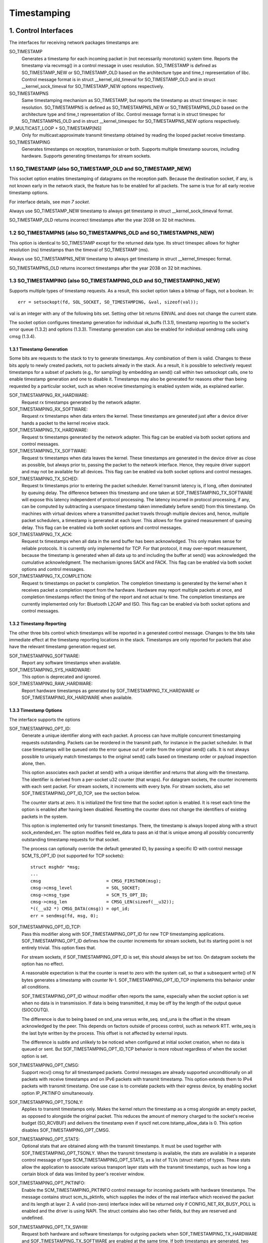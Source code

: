 .. SPDX-License-Identifier: GPL-2.0

============
Timestamping
============


1. Control Interfaces
=====================

The interfaces for receiving network packages timestamps are:

SO_TIMESTAMP
  Generates a timestamp for each incoming packet in (not necessarily
  monotonic) system time. Reports the timestamp via recvmsg() in a
  control message in usec resolution.
  SO_TIMESTAMP is defined as SO_TIMESTAMP_NEW or SO_TIMESTAMP_OLD
  based on the architecture type and time_t representation of libc.
  Control message format is in struct __kernel_old_timeval for
  SO_TIMESTAMP_OLD and in struct __kernel_sock_timeval for
  SO_TIMESTAMP_NEW options respectively.

SO_TIMESTAMPNS
  Same timestamping mechanism as SO_TIMESTAMP, but reports the
  timestamp as struct timespec in nsec resolution.
  SO_TIMESTAMPNS is defined as SO_TIMESTAMPNS_NEW or SO_TIMESTAMPNS_OLD
  based on the architecture type and time_t representation of libc.
  Control message format is in struct timespec for SO_TIMESTAMPNS_OLD
  and in struct __kernel_timespec for SO_TIMESTAMPNS_NEW options
  respectively.

IP_MULTICAST_LOOP + SO_TIMESTAMP[NS]
  Only for multicast:approximate transmit timestamp obtained by
  reading the looped packet receive timestamp.

SO_TIMESTAMPING
  Generates timestamps on reception, transmission or both. Supports
  multiple timestamp sources, including hardware. Supports generating
  timestamps for stream sockets.


1.1 SO_TIMESTAMP (also SO_TIMESTAMP_OLD and SO_TIMESTAMP_NEW)
-------------------------------------------------------------

This socket option enables timestamping of datagrams on the reception
path. Because the destination socket, if any, is not known early in
the network stack, the feature has to be enabled for all packets. The
same is true for all early receive timestamp options.

For interface details, see `man 7 socket`.

Always use SO_TIMESTAMP_NEW timestamp to always get timestamp in
struct __kernel_sock_timeval format.

SO_TIMESTAMP_OLD returns incorrect timestamps after the year 2038
on 32 bit machines.

1.2 SO_TIMESTAMPNS (also SO_TIMESTAMPNS_OLD and SO_TIMESTAMPNS_NEW)
-------------------------------------------------------------------

This option is identical to SO_TIMESTAMP except for the returned data type.
Its struct timespec allows for higher resolution (ns) timestamps than the
timeval of SO_TIMESTAMP (ms).

Always use SO_TIMESTAMPNS_NEW timestamp to always get timestamp in
struct __kernel_timespec format.

SO_TIMESTAMPNS_OLD returns incorrect timestamps after the year 2038
on 32 bit machines.

1.3 SO_TIMESTAMPING (also SO_TIMESTAMPING_OLD and SO_TIMESTAMPING_NEW)
----------------------------------------------------------------------

Supports multiple types of timestamp requests. As a result, this
socket option takes a bitmap of flags, not a boolean. In::

  err = setsockopt(fd, SOL_SOCKET, SO_TIMESTAMPING, &val, sizeof(val));

val is an integer with any of the following bits set. Setting other
bit returns EINVAL and does not change the current state.

The socket option configures timestamp generation for individual
sk_buffs (1.3.1), timestamp reporting to the socket's error
queue (1.3.2) and options (1.3.3). Timestamp generation can also
be enabled for individual sendmsg calls using cmsg (1.3.4).


1.3.1 Timestamp Generation
^^^^^^^^^^^^^^^^^^^^^^^^^^

Some bits are requests to the stack to try to generate timestamps. Any
combination of them is valid. Changes to these bits apply to newly
created packets, not to packets already in the stack. As a result, it
is possible to selectively request timestamps for a subset of packets
(e.g., for sampling) by embedding an send() call within two setsockopt
calls, one to enable timestamp generation and one to disable it.
Timestamps may also be generated for reasons other than being
requested by a particular socket, such as when receive timestamping is
enabled system wide, as explained earlier.

SOF_TIMESTAMPING_RX_HARDWARE:
  Request rx timestamps generated by the network adapter.

SOF_TIMESTAMPING_RX_SOFTWARE:
  Request rx timestamps when data enters the kernel. These timestamps
  are generated just after a device driver hands a packet to the
  kernel receive stack.

SOF_TIMESTAMPING_TX_HARDWARE:
  Request tx timestamps generated by the network adapter. This flag
  can be enabled via both socket options and control messages.

SOF_TIMESTAMPING_TX_SOFTWARE:
  Request tx timestamps when data leaves the kernel. These timestamps
  are generated in the device driver as close as possible, but always
  prior to, passing the packet to the network interface. Hence, they
  require driver support and may not be available for all devices.
  This flag can be enabled via both socket options and control messages.

SOF_TIMESTAMPING_TX_SCHED:
  Request tx timestamps prior to entering the packet scheduler. Kernel
  transmit latency is, if long, often dominated by queuing delay. The
  difference between this timestamp and one taken at
  SOF_TIMESTAMPING_TX_SOFTWARE will expose this latency independent
  of protocol processing. The latency incurred in protocol
  processing, if any, can be computed by subtracting a userspace
  timestamp taken immediately before send() from this timestamp. On
  machines with virtual devices where a transmitted packet travels
  through multiple devices and, hence, multiple packet schedulers,
  a timestamp is generated at each layer. This allows for fine
  grained measurement of queuing delay. This flag can be enabled
  via both socket options and control messages.

SOF_TIMESTAMPING_TX_ACK:
  Request tx timestamps when all data in the send buffer has been
  acknowledged. This only makes sense for reliable protocols. It is
  currently only implemented for TCP. For that protocol, it may
  over-report measurement, because the timestamp is generated when all
  data up to and including the buffer at send() was acknowledged: the
  cumulative acknowledgment. The mechanism ignores SACK and FACK.
  This flag can be enabled via both socket options and control messages.

SOF_TIMESTAMPING_TX_COMPLETION:
  Request tx timestamps on packet tx completion.  The completion
  timestamp is generated by the kernel when it receives packet a
  completion report from the hardware. Hardware may report multiple
  packets at once, and completion timestamps reflect the timing of the
  report and not actual tx time. The completion timestamps are
  currently implemented only for: Bluetooth L2CAP and ISO.  This
  flag can be enabled via both socket options and control messages.


1.3.2 Timestamp Reporting
^^^^^^^^^^^^^^^^^^^^^^^^^

The other three bits control which timestamps will be reported in a
generated control message. Changes to the bits take immediate
effect at the timestamp reporting locations in the stack. Timestamps
are only reported for packets that also have the relevant timestamp
generation request set.

SOF_TIMESTAMPING_SOFTWARE:
  Report any software timestamps when available.

SOF_TIMESTAMPING_SYS_HARDWARE:
  This option is deprecated and ignored.

SOF_TIMESTAMPING_RAW_HARDWARE:
  Report hardware timestamps as generated by
  SOF_TIMESTAMPING_TX_HARDWARE or SOF_TIMESTAMPING_RX_HARDWARE
  when available.


1.3.3 Timestamp Options
^^^^^^^^^^^^^^^^^^^^^^^

The interface supports the options

SOF_TIMESTAMPING_OPT_ID:
  Generate a unique identifier along with each packet. A process can
  have multiple concurrent timestamping requests outstanding. Packets
  can be reordered in the transmit path, for instance in the packet
  scheduler. In that case timestamps will be queued onto the error
  queue out of order from the original send() calls. It is not always
  possible to uniquely match timestamps to the original send() calls
  based on timestamp order or payload inspection alone, then.

  This option associates each packet at send() with a unique
  identifier and returns that along with the timestamp. The identifier
  is derived from a per-socket u32 counter (that wraps). For datagram
  sockets, the counter increments with each sent packet. For stream
  sockets, it increments with every byte. For stream sockets, also set
  SOF_TIMESTAMPING_OPT_ID_TCP, see the section below.

  The counter starts at zero. It is initialized the first time that
  the socket option is enabled. It is reset each time the option is
  enabled after having been disabled. Resetting the counter does not
  change the identifiers of existing packets in the system.

  This option is implemented only for transmit timestamps. There, the
  timestamp is always looped along with a struct sock_extended_err.
  The option modifies field ee_data to pass an id that is unique
  among all possibly concurrently outstanding timestamp requests for
  that socket.

  The process can optionally override the default generated ID, by
  passing a specific ID with control message SCM_TS_OPT_ID (not
  supported for TCP sockets)::

    struct msghdr *msg;
    ...
    cmsg			 = CMSG_FIRSTHDR(msg);
    cmsg->cmsg_level		 = SOL_SOCKET;
    cmsg->cmsg_type		 = SCM_TS_OPT_ID;
    cmsg->cmsg_len		 = CMSG_LEN(sizeof(__u32));
    *((__u32 *) CMSG_DATA(cmsg)) = opt_id;
    err = sendmsg(fd, msg, 0);


SOF_TIMESTAMPING_OPT_ID_TCP:
  Pass this modifier along with SOF_TIMESTAMPING_OPT_ID for new TCP
  timestamping applications. SOF_TIMESTAMPING_OPT_ID defines how the
  counter increments for stream sockets, but its starting point is
  not entirely trivial. This option fixes that.

  For stream sockets, if SOF_TIMESTAMPING_OPT_ID is set, this should
  always be set too. On datagram sockets the option has no effect.

  A reasonable expectation is that the counter is reset to zero with
  the system call, so that a subsequent write() of N bytes generates
  a timestamp with counter N-1. SOF_TIMESTAMPING_OPT_ID_TCP
  implements this behavior under all conditions.

  SOF_TIMESTAMPING_OPT_ID without modifier often reports the same,
  especially when the socket option is set when no data is in
  transmission. If data is being transmitted, it may be off by the
  length of the output queue (SIOCOUTQ).

  The difference is due to being based on snd_una versus write_seq.
  snd_una is the offset in the stream acknowledged by the peer. This
  depends on factors outside of process control, such as network RTT.
  write_seq is the last byte written by the process. This offset is
  not affected by external inputs.

  The difference is subtle and unlikely to be noticed when configured
  at initial socket creation, when no data is queued or sent. But
  SOF_TIMESTAMPING_OPT_ID_TCP behavior is more robust regardless of
  when the socket option is set.

SOF_TIMESTAMPING_OPT_CMSG:
  Support recv() cmsg for all timestamped packets. Control messages
  are already supported unconditionally on all packets with receive
  timestamps and on IPv6 packets with transmit timestamp. This option
  extends them to IPv4 packets with transmit timestamp. One use case
  is to correlate packets with their egress device, by enabling socket
  option IP_PKTINFO simultaneously.


SOF_TIMESTAMPING_OPT_TSONLY:
  Applies to transmit timestamps only. Makes the kernel return the
  timestamp as a cmsg alongside an empty packet, as opposed to
  alongside the original packet. This reduces the amount of memory
  charged to the socket's receive budget (SO_RCVBUF) and delivers
  the timestamp even if sysctl net.core.tstamp_allow_data is 0.
  This option disables SOF_TIMESTAMPING_OPT_CMSG.

SOF_TIMESTAMPING_OPT_STATS:
  Optional stats that are obtained along with the transmit timestamps.
  It must be used together with SOF_TIMESTAMPING_OPT_TSONLY. When the
  transmit timestamp is available, the stats are available in a
  separate control message of type SCM_TIMESTAMPING_OPT_STATS, as a
  list of TLVs (struct nlattr) of types. These stats allow the
  application to associate various transport layer stats with
  the transmit timestamps, such as how long a certain block of
  data was limited by peer's receiver window.

SOF_TIMESTAMPING_OPT_PKTINFO:
  Enable the SCM_TIMESTAMPING_PKTINFO control message for incoming
  packets with hardware timestamps. The message contains struct
  scm_ts_pktinfo, which supplies the index of the real interface which
  received the packet and its length at layer 2. A valid (non-zero)
  interface index will be returned only if CONFIG_NET_RX_BUSY_POLL is
  enabled and the driver is using NAPI. The struct contains also two
  other fields, but they are reserved and undefined.

SOF_TIMESTAMPING_OPT_TX_SWHW:
  Request both hardware and software timestamps for outgoing packets
  when SOF_TIMESTAMPING_TX_HARDWARE and SOF_TIMESTAMPING_TX_SOFTWARE
  are enabled at the same time. If both timestamps are generated,
  two separate messages will be looped to the socket's error queue,
  each containing just one timestamp.

SOF_TIMESTAMPING_OPT_RX_FILTER:
  Filter out spurious receive timestamps: report a receive timestamp
  only if the matching timestamp generation flag is enabled.

  Receive timestamps are generated early in the ingress path, before a
  packet's destination socket is known. If any socket enables receive
  timestamps, packets for all socket will receive timestamped packets.
  Including those that request timestamp reporting with
  SOF_TIMESTAMPING_SOFTWARE and/or SOF_TIMESTAMPING_RAW_HARDWARE, but
  do not request receive timestamp generation. This can happen when
  requesting transmit timestamps only.

  Receiving spurious timestamps is generally benign. A process can
  ignore the unexpected non-zero value. But it makes behavior subtly
  dependent on other sockets. This flag isolates the socket for more
  deterministic behavior.

New applications are encouraged to pass SOF_TIMESTAMPING_OPT_ID to
disambiguate timestamps and SOF_TIMESTAMPING_OPT_TSONLY to operate
regardless of the setting of sysctl net.core.tstamp_allow_data.

An exception is when a process needs additional cmsg data, for
instance SOL_IP/IP_PKTINFO to detect the egress network interface.
Then pass option SOF_TIMESTAMPING_OPT_CMSG. This option depends on
having access to the contents of the original packet, so cannot be
combined with SOF_TIMESTAMPING_OPT_TSONLY.


1.3.4. Enabling timestamps via control messages
^^^^^^^^^^^^^^^^^^^^^^^^^^^^^^^^^^^^^^^^^^^^^^^

In addition to socket options, timestamp generation can be requested
per write via cmsg, only for SOF_TIMESTAMPING_TX_* (see Section 1.3.1).
Using this feature, applications can sample timestamps per sendmsg()
without paying the overhead of enabling and disabling timestamps via
setsockopt::

  struct msghdr *msg;
  ...
  cmsg			       = CMSG_FIRSTHDR(msg);
  cmsg->cmsg_level	       = SOL_SOCKET;
  cmsg->cmsg_type	       = SO_TIMESTAMPING;
  cmsg->cmsg_len	       = CMSG_LEN(sizeof(__u32));
  *((__u32 *) CMSG_DATA(cmsg)) = SOF_TIMESTAMPING_TX_SCHED |
				 SOF_TIMESTAMPING_TX_SOFTWARE |
				 SOF_TIMESTAMPING_TX_ACK;
  err = sendmsg(fd, msg, 0);

The SOF_TIMESTAMPING_TX_* flags set via cmsg will override
the SOF_TIMESTAMPING_TX_* flags set via setsockopt.

Moreover, applications must still enable timestamp reporting via
setsockopt to receive timestamps::

  __u32 val = SOF_TIMESTAMPING_SOFTWARE |
	      SOF_TIMESTAMPING_OPT_ID /* or any other flag */;
  err = setsockopt(fd, SOL_SOCKET, SO_TIMESTAMPING, &val, sizeof(val));


1.4 Bytestream Timestamps
-------------------------

The SO_TIMESTAMPING interface supports timestamping of bytes in a
bytestream. Each request is interpreted as a request for when the
entire contents of the buffer has passed a timestamping point. That
is, for streams option SOF_TIMESTAMPING_TX_SOFTWARE will record
when all bytes have reached the device driver, regardless of how
many packets the data has been converted into.

In general, bytestreams have no natural delimiters and therefore
correlating a timestamp with data is non-trivial. A range of bytes
may be split across segments, any segments may be merged (possibly
coalescing sections of previously segmented buffers associated with
independent send() calls). Segments can be reordered and the same
byte range can coexist in multiple segments for protocols that
implement retransmissions.

It is essential that all timestamps implement the same semantics,
regardless of these possible transformations, as otherwise they are
incomparable. Handling "rare" corner cases differently from the
simple case (a 1:1 mapping from buffer to skb) is insufficient
because performance debugging often needs to focus on such outliers.

In practice, timestamps can be correlated with segments of a
bytestream consistently, if both semantics of the timestamp and the
timing of measurement are chosen correctly. This challenge is no
different from deciding on a strategy for IP fragmentation. There, the
definition is that only the first fragment is timestamped. For
bytestreams, we chose that a timestamp is generated only when all
bytes have passed a point. SOF_TIMESTAMPING_TX_ACK as defined is easy to
implement and reason about. An implementation that has to take into
account SACK would be more complex due to possible transmission holes
and out of order arrival.

On the host, TCP can also break the simple 1:1 mapping from buffer to
skbuff as a result of Nagle, cork, autocork, segmentation and GSO. The
implementation ensures correctness in all cases by tracking the
individual last byte passed to send(), even if it is no longer the
last byte after an skbuff extend or merge operation. It stores the
relevant sequence number in skb_shinfo(skb)->tskey. Because an skbuff
has only one such field, only one timestamp can be generated.

In rare cases, a timestamp request can be missed if two requests are
collapsed onto the same skb. A process can detect this situation by
enabling SOF_TIMESTAMPING_OPT_ID and comparing the byte offset at
send time with the value returned for each timestamp. It can prevent
the situation by always flushing the TCP stack in between requests,
for instance by enabling TCP_NODELAY and disabling TCP_CORK and
autocork. After linux-4.7, a better way to prevent coalescing is
to use MSG_EOR flag at sendmsg() time.

These precautions ensure that the timestamp is generated only when all
bytes have passed a timestamp point, assuming that the network stack
itself does not reorder the segments. The stack indeed tries to avoid
reordering. The one exception is under administrator control: it is
possible to construct a packet scheduler configuration that delays
segments from the same stream differently. Such a setup would be
unusual.


2 Data Interfaces
==================

Timestamps are read using the ancillary data feature of recvmsg().
See `man 3 cmsg` for details of this interface. The socket manual
page (`man 7 socket`) describes how timestamps generated with
SO_TIMESTAMP and SO_TIMESTAMPNS records can be retrieved.


2.1 SCM_TIMESTAMPING records
----------------------------

These timestamps are returned in a control message with cmsg_level
SOL_SOCKET, cmsg_type SCM_TIMESTAMPING, and payload of type

For SO_TIMESTAMPING_OLD::

	struct scm_timestamping {
		struct timespec ts[3];
	};

For SO_TIMESTAMPING_NEW::

	struct scm_timestamping64 {
		struct __kernel_timespec ts[3];

Always use SO_TIMESTAMPING_NEW timestamp to always get timestamp in
struct scm_timestamping64 format.

SO_TIMESTAMPING_OLD returns incorrect timestamps after the year 2038
on 32 bit machines.

The structure can return up to three timestamps. This is a legacy
feature. At least one field is non-zero at any time. Most timestamps
are passed in ts[0]. Hardware timestamps are passed in ts[2].

ts[1] used to hold hardware timestamps converted to system time.
Instead, expose the hardware clock device on the NIC directly as
a HW PTP clock source, to allow time conversion in userspace and
optionally synchronize system time with a userspace PTP stack such
as linuxptp. For the PTP clock API, see Documentation/driver-api/ptp.rst.

Note that if the SO_TIMESTAMP or SO_TIMESTAMPNS option is enabled
together with SO_TIMESTAMPING using SOF_TIMESTAMPING_SOFTWARE, a false
software timestamp will be generated in the recvmsg() call and passed
in ts[0] when a real software timestamp is missing. This happens also
on hardware transmit timestamps.

2.1.1 Transmit timestamps with MSG_ERRQUEUE
^^^^^^^^^^^^^^^^^^^^^^^^^^^^^^^^^^^^^^^^^^^

For transmit timestamps the outgoing packet is looped back to the
socket's error queue with the send timestamp(s) attached. A process
receives the timestamps by calling recvmsg() with flag MSG_ERRQUEUE
set and with a msg_control buffer sufficiently large to receive the
relevant metadata structures. The recvmsg call returns the original
outgoing data packet with two ancillary messages attached.

A message of cm_level SOL_IP(V6) and cm_type IP(V6)_RECVERR
embeds a struct sock_extended_err. This defines the error type. For
timestamps, the ee_errno field is ENOMSG. The other ancillary message
will have cm_level SOL_SOCKET and cm_type SCM_TIMESTAMPING. This
embeds the struct scm_timestamping.


2.1.1.2 Timestamp types
~~~~~~~~~~~~~~~~~~~~~~~

The semantics of the three struct timespec are defined by field
ee_info in the extended error structure. It contains a value of
type SCM_TSTAMP_* to define the actual timestamp passed in
scm_timestamping.

The SCM_TSTAMP_* types are 1:1 matches to the SOF_TIMESTAMPING_*
control fields discussed previously, with one exception. For legacy
reasons, SCM_TSTAMP_SND is equal to zero and can be set for both
SOF_TIMESTAMPING_TX_HARDWARE and SOF_TIMESTAMPING_TX_SOFTWARE. It
is the first if ts[2] is non-zero, the second otherwise, in which
case the timestamp is stored in ts[0].


2.1.1.3 Fragmentation
~~~~~~~~~~~~~~~~~~~~~

Fragmentation of outgoing datagrams is rare, but is possible, e.g., by
explicitly disabling PMTU discovery. If an outgoing packet is fragmented,
then only the first fragment is timestamped and returned to the sending
socket.


2.1.1.4 Packet Payload
~~~~~~~~~~~~~~~~~~~~~~

The calling application is often not interested in receiving the whole
packet payload that it passed to the stack originally: the socket
error queue mechanism is just a method to piggyback the timestamp on.
In this case, the application can choose to read datagrams with a
smaller buffer, possibly even of length 0. The payload is truncated
accordingly. Until the process calls recvmsg() on the error queue,
however, the full packet is queued, taking up budget from SO_RCVBUF.


2.1.1.5 Blocking Read
~~~~~~~~~~~~~~~~~~~~~

Reading from the error queue is always a non-blocking operation. To
block waiting on a timestamp, use poll or select. poll() will return
POLLERR in pollfd.revents if any data is ready on the error queue.
There is no need to pass this flag in pollfd.events. This flag is
ignored on request. See also `man 2 poll`.


2.1.2 Receive timestamps
^^^^^^^^^^^^^^^^^^^^^^^^

On reception, there is no reason to read from the socket error queue.
The SCM_TIMESTAMPING ancillary data is sent along with the packet data
on a normal recvmsg(). Since this is not a socket error, it is not
accompanied by a message SOL_IP(V6)/IP(V6)_RECVERROR. In this case,
the meaning of the three fields in struct scm_timestamping is
implicitly defined. ts[0] holds a software timestamp if set, ts[1]
is again deprecated and ts[2] holds a hardware timestamp if set.


3. Hardware Timestamping configuration: ETHTOOL_MSG_TSCONFIG_SET/GET
====================================================================

Hardware time stamping must also be initialized for each device driver
that is expected to do hardware time stamping. The parameter is defined in
include/uapi/linux/net_tstamp.h as::

	struct hwtstamp_config {
		int flags;	/* no flags defined right now, must be zero */
		int tx_type;	/* HWTSTAMP_TX_* */
		int rx_filter;	/* HWTSTAMP_FILTER_* */
	};

Desired behavior is passed into the kernel and to a specific device by
calling the tsconfig netlink socket ``ETHTOOL_MSG_TSCONFIG_SET``.
The ``ETHTOOL_A_TSCONFIG_TX_TYPES``, ``ETHTOOL_A_TSCONFIG_RX_FILTERS`` and
``ETHTOOL_A_TSCONFIG_HWTSTAMP_FLAGS`` netlink attributes are then used to set
the struct hwtstamp_config accordingly.

The ``ETHTOOL_A_TSCONFIG_HWTSTAMP_PROVIDER`` netlink nested attribute is used
to select the source of the hardware time stamping. It is composed of an index
for the device source and a qualifier for the type of time stamping.

Drivers are free to use a more permissive configuration than the requested
configuration. It is expected that drivers should only implement directly the
most generic mode that can be supported. For example if the hardware can
support HWTSTAMP_FILTER_PTP_V2_EVENT, then it should generally always upscale
HWTSTAMP_FILTER_PTP_V2_L2_SYNC, and so forth, as HWTSTAMP_FILTER_PTP_V2_EVENT
is more generic (and more useful to applications).

A driver which supports hardware time stamping shall update the struct
with the actual, possibly more permissive configuration. If the
requested packets cannot be time stamped, then nothing should be
changed and ERANGE shall be returned (in contrast to EINVAL, which
indicates that SIOCSHWTSTAMP is not supported at all).

Only a processes with admin rights may change the configuration. User
space is responsible to ensure that multiple processes don't interfere
with each other and that the settings are reset.

Any process can read the actual configuration by requesting tsconfig netlink
socket ``ETHTOOL_MSG_TSCONFIG_GET``.

The legacy configuration is the use of the ioctl(SIOCSHWTSTAMP) with a pointer
to a struct ifreq whose ifr_data points to a struct hwtstamp_config.
The tx_type and rx_filter are hints to the driver what it is expected to do.
If the requested fine-grained filtering for incoming packets is not
supported, the driver may time stamp more than just the requested types
of packets. ioctl(SIOCGHWTSTAMP) is used in the same way as the
ioctl(SIOCSHWTSTAMP). However, this has not been implemented in all drivers.

::

    /* possible values for hwtstamp_config->tx_type */
    enum {
	    /*
	    * no outgoing packet will need hardware time stamping;
	    * should a packet arrive which asks for it, no hardware
	    * time stamping will be done
	    */
	    HWTSTAMP_TX_OFF,

	    /*
	    * enables hardware time stamping for outgoing packets;
	    * the sender of the packet decides which are to be
	    * time stamped by setting SOF_TIMESTAMPING_TX_SOFTWARE
	    * before sending the packet
	    */
	    HWTSTAMP_TX_ON,
    };

    /* possible values for hwtstamp_config->rx_filter */
    enum {
	    /* time stamp no incoming packet at all */
	    HWTSTAMP_FILTER_NONE,

	    /* time stamp any incoming packet */
	    HWTSTAMP_FILTER_ALL,

	    /* return value: time stamp all packets requested plus some others */
	    HWTSTAMP_FILTER_SOME,

	    /* PTP v1, UDP, any kind of event packet */
	    HWTSTAMP_FILTER_PTP_V1_L4_EVENT,

	    /* for the complete list of values, please check
	    * the include file include/uapi/linux/net_tstamp.h
	    */
    };

3.1 Hardware Timestamping Implementation: Device Drivers
--------------------------------------------------------

A driver which supports hardware time stamping must support the
ndo_hwtstamp_set NDO or the legacy SIOCSHWTSTAMP ioctl and update the
supplied struct hwtstamp_config with the actual values as described in
the section on SIOCSHWTSTAMP. It should also support ndo_hwtstamp_get or
the legacy SIOCGHWTSTAMP.

Time stamps for received packets must be stored in the skb. To get a pointer
to the shared time stamp structure of the skb call skb_hwtstamps(). Then
set the time stamps in the structure::

    struct skb_shared_hwtstamps {
	    /* hardware time stamp transformed into duration
	    * since arbitrary point in time
	    */
	    ktime_t	hwtstamp;
    };

Time stamps for outgoing packets are to be generated as follows:

- In hard_start_xmit(), check if (skb_shinfo(skb)->tx_flags & SKBTX_HW_TSTAMP)
  is set no-zero. If yes, then the driver is expected to do hardware time
  stamping.
- If this is possible for the skb and requested, then declare
  that the driver is doing the time stamping by setting the flag
  SKBTX_IN_PROGRESS in skb_shinfo(skb)->tx_flags , e.g. with::

      skb_shinfo(skb)->tx_flags |= SKBTX_IN_PROGRESS;

  You might want to keep a pointer to the associated skb for the next step
  and not free the skb. A driver not supporting hardware time stamping doesn't
  do that. A driver must never touch sk_buff::tstamp! It is used to store
  software generated time stamps by the network subsystem.
- Driver should call skb_tx_timestamp() as close to passing sk_buff to hardware
  as possible. skb_tx_timestamp() provides a software time stamp if requested
  and hardware timestamping is not possible (SKBTX_IN_PROGRESS not set).
- As soon as the driver has sent the packet and/or obtained a
  hardware time stamp for it, it passes the time stamp back by
  calling skb_tstamp_tx() with the original skb, the raw
  hardware time stamp. skb_tstamp_tx() clones the original skb and
  adds the timestamps, therefore the original skb has to be freed now.
  If obtaining the hardware time stamp somehow fails, then the driver
  should not fall back to software time stamping. The rationale is that
  this would occur at a later time in the processing pipeline than other
  software time stamping and therefore could lead to unexpected deltas
  between time stamps.

3.2 Special considerations for stacked PTP Hardware Clocks
----------------------------------------------------------

There are situations when there may be more than one PHC (PTP Hardware Clock)
in the data path of a packet. The kernel has no explicit mechanism to allow the
user to select which PHC to use for timestamping Ethernet frames. Instead, the
assumption is that the outermost PHC is always the most preferable, and that
kernel drivers collaborate towards achieving that goal. Currently there are 3
cases of stacked PHCs, detailed below:

3.2.1 DSA (Distributed Switch Architecture) switches
^^^^^^^^^^^^^^^^^^^^^^^^^^^^^^^^^^^^^^^^^^^^^^^^^^^^

These are Ethernet switches which have one of their ports connected to an
(otherwise completely unaware) host Ethernet interface, and perform the role of
a port multiplier with optional forwarding acceleration features.  Each DSA
switch port is visible to the user as a standalone (virtual) network interface,
and its network I/O is performed, under the hood, indirectly through the host
interface (redirecting to the host port on TX, and intercepting frames on RX).

When a DSA switch is attached to a host port, PTP synchronization has to
suffer, since the switch's variable queuing delay introduces a path delay
jitter between the host port and its PTP partner. For this reason, some DSA
switches include a timestamping clock of their own, and have the ability to
perform network timestamping on their own MAC, such that path delays only
measure wire and PHY propagation latencies. Timestamping DSA switches are
supported in Linux and expose the same ABI as any other network interface (save
for the fact that the DSA interfaces are in fact virtual in terms of network
I/O, they do have their own PHC).  It is typical, but not mandatory, for all
interfaces of a DSA switch to share the same PHC.

By design, PTP timestamping with a DSA switch does not need any special
handling in the driver for the host port it is attached to.  However, when the
host port also supports PTP timestamping, DSA will take care of intercepting
the ``.ndo_eth_ioctl`` calls towards the host port, and block attempts to enable
hardware timestamping on it. This is because the SO_TIMESTAMPING API does not
allow the delivery of multiple hardware timestamps for the same packet, so
anybody else except for the DSA switch port must be prevented from doing so.

In the generic layer, DSA provides the following infrastructure for PTP
timestamping:

- ``.port_txtstamp()``: a hook called prior to the transmission of
  packets with a hardware TX timestamping request from user space.
  This is required for two-step timestamping, since the hardware
  timestamp becomes available after the actual MAC transmission, so the
  driver must be prepared to correlate the timestamp with the original
  packet so that it can re-enqueue the packet back into the socket's
  error queue. To save the packet for when the timestamp becomes
  available, the driver can call ``skb_clone_sk`` , save the clone pointer
  in skb->cb and enqueue a tx skb queue. Typically, a switch will have a
  PTP TX timestamp register (or sometimes a FIFO) where the timestamp
  becomes available. In case of a FIFO, the hardware might store
  key-value pairs of PTP sequence ID/message type/domain number and the
  actual timestamp. To perform the correlation correctly between the
  packets in a queue waiting for timestamping and the actual timestamps,
  drivers can use a BPF classifier (``ptp_classify_raw``) to identify
  the PTP transport type, and ``ptp_parse_header`` to interpret the PTP
  header fields. There may be an IRQ that is raised upon this
  timestamp's availability, or the driver might have to poll after
  invoking ``dev_queue_xmit()`` towards the host interface.
  One-step TX timestamping do not require packet cloning, since there is
  no follow-up message required by the PTP protocol (because the
  TX timestamp is embedded into the packet by the MAC), and therefore
  user space does not expect the packet annotated with the TX timestamp
  to be re-enqueued into its socket's error queue.

- ``.port_rxtstamp()``: On RX, the BPF classifier is run by DSA to
  identify PTP event messages (any other packets, including PTP general
  messages, are not timestamped). The original (and only) timestampable
  skb is provided to the driver, for it to annotate it with a timestamp,
  if that is immediately available, or defer to later. On reception,
  timestamps might either be available in-band (through metadata in the
  DSA header, or attached in other ways to the packet), or out-of-band
  (through another RX timestamping FIFO). Deferral on RX is typically
  necessary when retrieving the timestamp needs a sleepable context. In
  that case, it is the responsibility of the DSA driver to call
  ``netif_rx()`` on the freshly timestamped skb.

3.2.2 Ethernet PHYs
^^^^^^^^^^^^^^^^^^^

These are devices that typically fulfill a Layer 1 role in the network stack,
hence they do not have a representation in terms of a network interface as DSA
switches do. However, PHYs may be able to detect and timestamp PTP packets, for
performance reasons: timestamps taken as close as possible to the wire have the
potential to yield a more stable and precise synchronization.

A PHY driver that supports PTP timestamping must create a ``struct
mii_timestamper`` and add a pointer to it in ``phydev->mii_ts``. The presence
of this pointer will be checked by the networking stack.

Since PHYs do not have network interface representations, the timestamping and
ethtool ioctl operations for them need to be mediated by their respective MAC
driver.  Therefore, as opposed to DSA switches, modifications need to be done
to each individual MAC driver for PHY timestamping support. This entails:

- Checking, in ``.ndo_eth_ioctl``, whether ``phy_has_hwtstamp(netdev->phydev)``
  is true or not. If it is, then the MAC driver should not process this request
  but instead pass it on to the PHY using ``phy_mii_ioctl()``.

- On RX, special intervention may or may not be needed, depending on the
  function used to deliver skb's up the network stack. In the case of plain
  ``netif_rx()`` and similar, MAC drivers must check whether
  ``skb_defer_rx_timestamp(skb)`` is necessary or not - and if it is, don't
  call ``netif_rx()`` at all.  If ``CONFIG_NETWORK_PHY_TIMESTAMPING`` is
  enabled, and ``skb->dev->phydev->mii_ts`` exists, its ``.rxtstamp()`` hook
  will be called now, to determine, using logic very similar to DSA, whether
  deferral for RX timestamping is necessary.  Again like DSA, it becomes the
  responsibility of the PHY driver to send the packet up the stack when the
  timestamp is available.

  For other skb receive functions, such as ``napi_gro_receive`` and
  ``netif_receive_skb``, the stack automatically checks whether
  ``skb_defer_rx_timestamp()`` is necessary, so this check is not needed inside
  the driver.

- On TX, again, special intervention might or might not be needed.  The
  function that calls the ``mii_ts->txtstamp()`` hook is named
  ``skb_clone_tx_timestamp()``. This function can either be called directly
  (case in which explicit MAC driver support is indeed needed), but the
  function also piggybacks from the ``skb_tx_timestamp()`` call, which many MAC
  drivers already perform for software timestamping purposes. Therefore, if a
  MAC supports software timestamping, it does not need to do anything further
  at this stage.

3.2.3 MII bus snooping devices
^^^^^^^^^^^^^^^^^^^^^^^^^^^^^^

These perform the same role as timestamping Ethernet PHYs, save for the fact
that they are discrete devices and can therefore be used in conjunction with
any PHY even if it doesn't support timestamping. In Linux, they are
discoverable and attachable to a ``struct phy_device`` through Device Tree, and
for the rest, they use the same mii_ts infrastructure as those. See
Documentation/devicetree/bindings/ptp/timestamper.txt for more details.

3.2.4 Other caveats for MAC drivers
^^^^^^^^^^^^^^^^^^^^^^^^^^^^^^^^^^^

Stacked PHCs, especially DSA (but not only) - since that doesn't require any
modification to MAC drivers, so it is more difficult to ensure correctness of
all possible code paths - is that they uncover bugs which were impossible to
trigger before the existence of stacked PTP clocks.  One example has to do with
this line of code, already presented earlier::

      skb_shinfo(skb)->tx_flags |= SKBTX_IN_PROGRESS;

Any TX timestamping logic, be it a plain MAC driver, a DSA switch driver, a PHY
driver or a MII bus snooping device driver, should set this flag.
But a MAC driver that is unaware of PHC stacking might get tripped up by
somebody other than itself setting this flag, and deliver a duplicate
timestamp.
For example, a typical driver design for TX timestamping might be to split the
transmission part into 2 portions:

1. "TX": checks whether PTP timestamping has been previously enabled through
   the ``.ndo_eth_ioctl`` ("``priv->hwtstamp_tx_enabled == true``") and the
   current skb requires a TX timestamp ("``skb_shinfo(skb)->tx_flags &
   SKBTX_HW_TSTAMP``"). If this is true, it sets the
   "``skb_shinfo(skb)->tx_flags |= SKBTX_IN_PROGRESS``" flag. Note: as
   described above, in the case of a stacked PHC system, this condition should
   never trigger, as this MAC is certainly not the outermost PHC. But this is
   not where the typical issue is.  Transmission proceeds with this packet.

2. "TX confirmation": Transmission has finished. The driver checks whether it
   is necessary to collect any TX timestamp for it. Here is where the typical
   issues are: the MAC driver takes a shortcut and only checks whether
   "``skb_shinfo(skb)->tx_flags & SKBTX_IN_PROGRESS``" was set. With a stacked
   PHC system, this is incorrect because this MAC driver is not the only entity
   in the TX data path who could have enabled SKBTX_IN_PROGRESS in the first
   place.

The correct solution for this problem is for MAC drivers to have a compound
check in their "TX confirmation" portion, not only for
"``skb_shinfo(skb)->tx_flags & SKBTX_IN_PROGRESS``", but also for
"``priv->hwtstamp_tx_enabled == true``". Because the rest of the system ensures
that PTP timestamping is not enabled for anything other than the outermost PHC,
this enhanced check will avoid delivering a duplicated TX timestamp to user
space.
